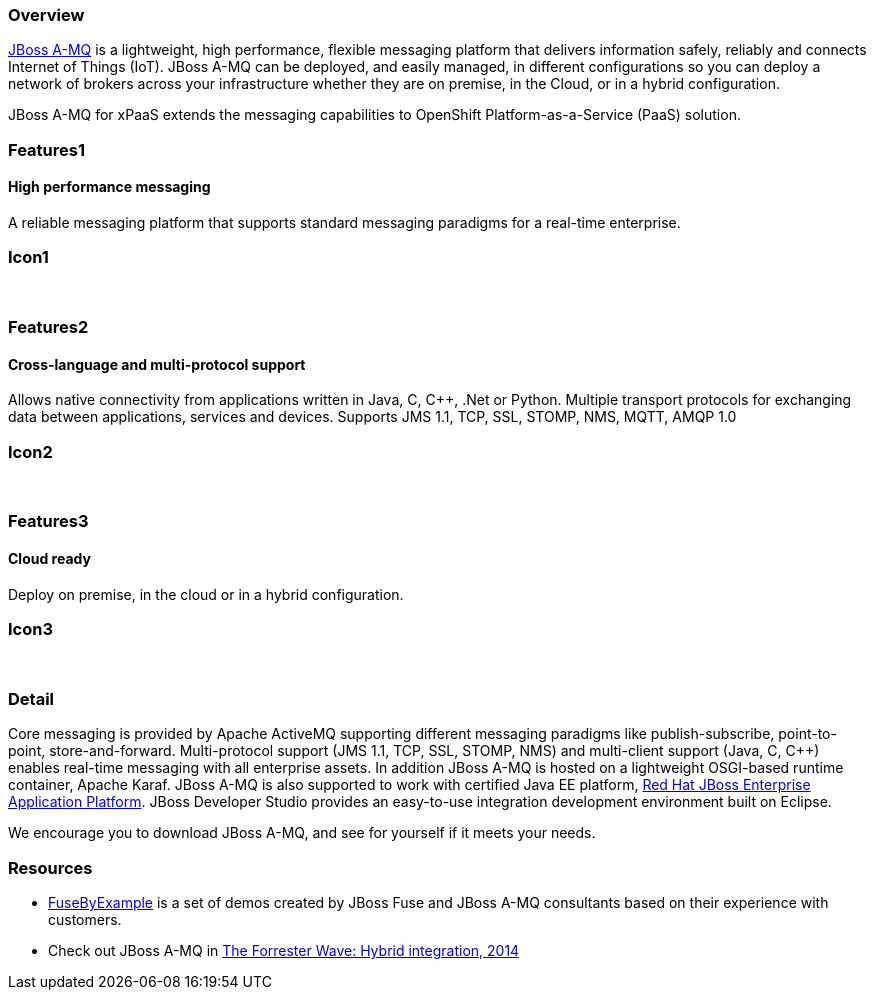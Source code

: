 :awestruct-layout: product-overview
:leveloffset: 1

== Overview

http://www.redhat.com/products/jbossenterprisemiddleware/amq/[JBoss A-MQ] is a lightweight, high performance, flexible messaging platform that delivers information safely, reliably and connects Internet of Things (IoT). JBoss A-MQ can be deployed, and easily managed, in different configurations so you can deploy a network of brokers across your infrastructure whether they are on premise, in the Cloud, or in a hybrid configuration.

JBoss A-MQ for xPaaS extends the messaging capabilities to OpenShift Platform-as-a-Service (PaaS) solution.

== Features1

=== High performance messaging

A reliable messaging platform that supports standard messaging paradigms for a real-time enterprise.

== Icon1

[.fa .fa-comments .fa-5x .fa-fw]#&nbsp;#


== Features2

=== Cross-language and multi-protocol support

Allows native connectivity from applications written in Java, C, C++, .Net or Python. Multiple transport protocols for exchanging data between applications, services and devices. Supports JMS 1.1, TCP, SSL, STOMP, NMS, MQTT, AMQP 1.0

== Icon2
[.fa .fa-arrows-alt .fa-5x .fa-fw]#&nbsp;#


== Features3

=== Cloud ready

Deploy on premise, in the cloud or in a hybrid configuration.

== Icon3

[.fa .fa-cloud .fa-5x .fa-fw]#&nbsp;#

== Detail

Core messaging is provided by Apache ActiveMQ supporting different messaging paradigms like publish-subscribe, point-to-point, store-and-forward. Multi-protocol support (JMS 1.1, TCP, SSL, STOMP, NMS) and multi-client support (Java, C, C++) enables real-time messaging with all enterprise assets. In addition JBoss A-MQ is hosted on a lightweight OSGI-based runtime container, Apache Karaf. JBoss A-MQ is also supported to work with certified Java EE platform, link:http://www.redhat.com/en/technologies/jboss-middleware/application-platform[Red Hat JBoss Enterprise Application Platform]. JBoss Developer Studio provides an easy-to-use integration development environment built on Eclipse.

We encourage you to download JBoss A-MQ, and see for yourself if it meets your needs.


== Resources

- https://www.jboss.org/products/amq/fusebyexample.html[FuseByExample] is a set of demos created by JBoss Fuse and JBoss A-MQ consultants based on their experience with customers.

- Check out JBoss A-MQ in https://engage.redhat.com/integration-middleware-fuse-s-201404231024[The Forrester Wave: Hybrid integration, 2014]
